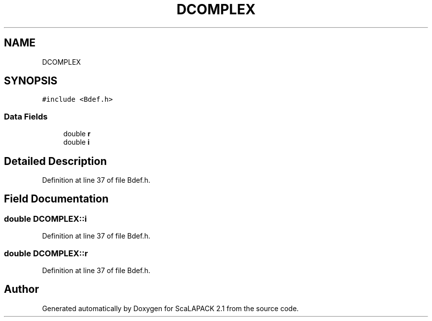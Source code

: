 .TH "DCOMPLEX" 3 "Sat Nov 16 2019" "Version 2.1" "ScaLAPACK 2.1" \" -*- nroff -*-
.ad l
.nh
.SH NAME
DCOMPLEX
.SH SYNOPSIS
.br
.PP
.PP
\fC#include <Bdef\&.h>\fP
.SS "Data Fields"

.in +1c
.ti -1c
.RI "double \fBr\fP"
.br
.ti -1c
.RI "double \fBi\fP"
.br
.in -1c
.SH "Detailed Description"
.PP 
Definition at line 37 of file Bdef\&.h\&.
.SH "Field Documentation"
.PP 
.SS "double DCOMPLEX::i"

.PP
Definition at line 37 of file Bdef\&.h\&.
.SS "double DCOMPLEX::r"

.PP
Definition at line 37 of file Bdef\&.h\&.

.SH "Author"
.PP 
Generated automatically by Doxygen for ScaLAPACK 2\&.1 from the source code\&.
